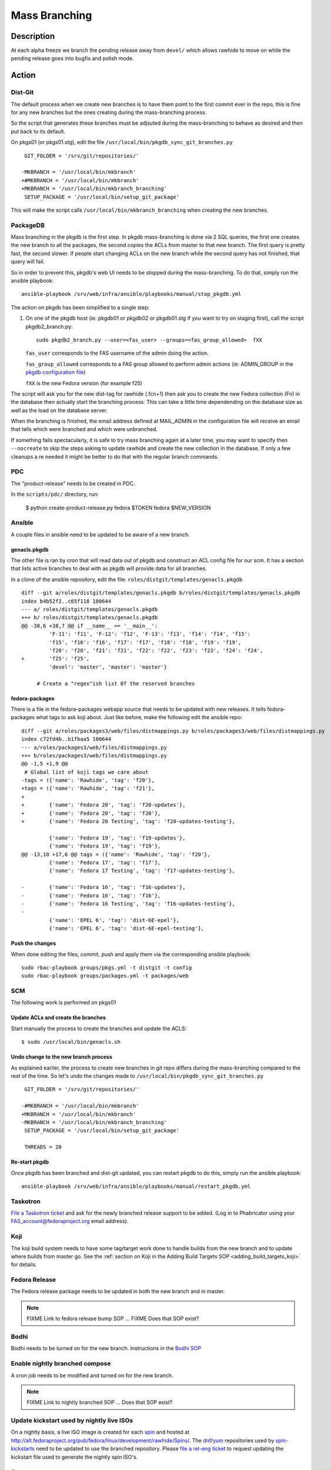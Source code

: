 .. SPDX-License-Identifier:    CC-BY-SA-3.0


==============
Mass Branching
==============

Description
===========

At each alpha freeze we branch the pending release away from ``devel/`` which
allows rawhide to move on while the pending release goes into bugfix and
polish mode.

Action
======

Dist-Git
--------

The default process when we create new branches is to have them point to the
first commit ever in the repo, this is fine for any new branches but the ones
creating during the mass-branching process.

So the script that generates these branches must be adjsuted during the
mass-branching to behave as desired and then put back to its default.

On pkgs01 (or pkgs01.stg), edit the file
``/usr/local/bin/pkgdb_sync_git_branches.py``

::

     GIT_FOLDER = '/srv/git/repositories/'

    -MKBRANCH = '/usr/local/bin/mkbranch'
    +#MKBRANCH = '/usr/local/bin/mkbranch'
    +MKBRANCH = '/usr/local/bin/mkbranch_branching'
     SETUP_PACKAGE = '/usr/local/bin/setup_git_package'

This will make the script calls ``/usr/local/bin/mkbranch_branching`` when
creating the new branches.


PackageDB
---------

Mass branching in the pkgdb is the first step. In pkgdb mass-branching is
done via 2 SQL queries, the first one creates the new branch to all the
packages, the second copies the ACLs from master to that new branch.
The first query is pretty fast, the second slower. If people start changing
ACLs on the new branch while the second query has not finished, that query
will fail.

So in order to prevent this, pkgdb's web UI needs to be stopped during the
mass-branching. To do that, simply run the ansible playbook::

    ansible-playbook /srv/web/infra/ansible/playbooks/manual/stop_pkgdb.yml


The action on pkgdb has been simplified to a single step:

#. On one of the pkgdb host (ie: pkgdb01 or pkgdb02 or pkgdb01.stg if you want
   to try on staging first), call the script pkgdb2_branch.py:

   ::

        sudo pkgdb2_branch.py --user=<fas_user> --groups=<fas_group_allowed>  fXX

   ``fas_user`` corresponds to the FAS username of the admin doing the action.

   ``fas_group_allowed`` corresponds to a FAS group allowed to perform admin
   actions (ie: ADMIN_GROUP in the `pkgdb configuration file`_)

   ``fXX`` is the new Fedora version (for example f25)

The script will ask you for the new dist-tag for rawhide (.fcn+1) then ask you
to create the new Fedora collection (Fn) in the database then actually start the
branching process. This can take a little time dependending on the database size
as well as the load on the database server.

When the branching is finished, the email address defined at MAIL_ADMIN in the
configuration file will receive an email that tells which were branched and
which were unbranched.

If something fails spectacularly, it is safe to try mass branching again at a
later time, you may want to specify then ``--nocreate`` to skip the steps asking
to update rawhide and create the new collection in the database.  If only a few
cleanups a re needed it might be better to do that with the regular branch
commands.

PDC
---

The "product-release" needs to be created in PDC.

In the ``scripts/pdc/`` directory, run:

    $ python create-product-release.py fedora $TOKEN fedora $NEW_VERSION

Ansible
-------

A couple files in ansible need to be updated to be aware of a new branch.


genacls.pkgdb
^^^^^^^^^^^^^

The other file is ran by cron that will read data out of pkgdb and construct an
ACL config file for our scm.  It has a section that lists active branches to
deal with as pkgdb will provide data for all branches.

In a clone of the ansible repository, edit the file:
``roles/distgit/templates/genacls.pkgdb``

::

    diff --git a/roles/distgit/templates/genacls.pkgdb b/roles/distgit/templates/genacls.pkgdb
    index b4b52f2..c65f118 100644
    --- a/ roles/distgit/templates/genacls.pkgdb
    +++ b/ roles/distgit/templates/genacls.pkgdb
    @@ -38,6 +38,7 @@ if __name__ == '__main__':
             'F-11': 'f11', 'F-12': 'f12', 'F-13': 'f13', 'f14': 'f14', 'f15':
             'f15', 'f16': 'f16', 'f17': 'f17', 'f18': 'f18', 'f19': 'f19',
             'f20': 'f20', 'f21': 'f21', 'f22': 'f22', 'f23': 'f23', 'f24': 'f24',
    +        'f25': 'f25',
             'devel': 'master', 'master': 'master'}

         # Create a "regex"ish list 0f the reserved branches


fedora-packages
^^^^^^^^^^^^^^^

There is a file in the fedora-packages webapp source that needs to be updated
with new releases.  It tells fedora-packages what tags to ask koji about. Just
like before, make the following edit the ansible repo:

::

    diff --git a/roles/packages3/web/files/distmappings.py b/roles/packages3/web/files/distmappings.py
    index c72fd4b..b1fbaa5 100644
    --- a/roles/packages3/web/files/distmappings.py
    +++ b/roles/packages3/web/files/distmappings.py
    @@ -1,5 +1,9 @@
     # Global list of koji tags we care about
    -tags = ({'name': 'Rawhide', 'tag': 'f20'},
    +tags = ({'name': 'Rawhide', 'tag': 'f21'},
    +
    +        {'name': 'Fedora 20', 'tag': 'f20-updates'},
    +        {'name': 'Fedora 20', 'tag': 'f20'},
    +        {'name': 'Fedora 20 Testing', 'tag': 'f20-updates-testing'},

             {'name': 'Fedora 19', 'tag': 'f19-updates'},
             {'name': 'Fedora 19', 'tag': 'f19'},
    @@ -13,10 +17,6 @@ tags = ({'name': 'Rawhide', 'tag': 'f20'},
             {'name': 'Fedora 17', 'tag': 'f17'},
             {'name': 'Fedora 17 Testing', 'tag': 'f17-updates-testing'},

    -        {'name': 'Fedora 16', 'tag': 'f16-updates'},
    -        {'name': 'Fedora 16', 'tag': 'f16'},
    -        {'name': 'Fedora 16 Testing', 'tag': 'f16-updates-testing'},
    -
             {'name': 'EPEL 6', 'tag': 'dist-6E-epel'},
             {'name': 'EPEL 6', 'tag': 'dist-6E-epel-testing'},


Push the changes
^^^^^^^^^^^^^^^^

When done editing the files, commit, push and apply them via the corresponding
ansible playbook:

::

    sudo rbac-playbook groups/pkgs.yml -t distgit -t config
    sudo rbac-playbook groups/packages.yml -t packages/web


SCM
---

The following work is performed on pkgs01


Update ACLs and create the branches
^^^^^^^^^^^^^^^^^^^^^^^^^^^^^^^^^^^

Start manually the process to create the branches and update the ACLS:

::

    $ sudo /usr/local/bin/genacls.sh


Undo change to the new branch process
^^^^^^^^^^^^^^^^^^^^^^^^^^^^^^^^^^^^^

As explained earlier, the process to create new branches in git repo differs
during the mass-branching compared to the rest of the time. So let's undo the
changes made to ``/usr/local/bin/pkgdb_sync_git_branches.py``

::

     GIT_FOLDER = '/srv/git/repositories/'

    -#MKBRANCH = '/usr/local/bin/mkbranch'
    +MKBRANCH = '/usr/local/bin/mkbranch'
    -MKBRANCH = '/usr/local/bin/mkbranch_branching'
     SETUP_PACKAGE = '/usr/local/bin/setup_git_package'

     THREADS = 20


Re-start pkgdb
^^^^^^^^^^^^^^

Once pkgdb has been branched and dist-git updated, you can restart pkgdb to
do this, simply run the ansible playbook::

    ansible-playbook /srv/web/infra/ansible/playbooks/manual/restart_pkgdb.yml


Taskotron
---------
`File a Taskotron ticket`_ and ask for the newly branched release support to
be added. (Log in to Phabricator using your FAS_account@fedoraproject.org
email address).


Koji
----
The koji build system needs to have some tag/target work done to handle builds
from the new branch and to update where builds from master go. See the
:ref:`section on Koji in the Adding Build Targets SOP <adding_build_targets_koji>`
for details.


Fedora Release
--------------
The Fedora release package needs to be updated in both the new branch and in
master.

.. note::
    FIXME Link to fedora release bump SOP ... FIXME Does that SOP exist?


Bodhi
-----
Bodhi needs to be turned on for the new branch. Instructions in the `Bodhi SOP`_


Enable nightly branched compose
-------------------------------
A cron job needs to be modified and turned on for the new branch.

.. note::
    FIXME Link to nightly branched SOP ... Does that SOP exist?


Update kickstart used by nightly live ISOs
------------------------------------------

On a nightly basis, a live ISO image is created for each `spin`_ and hosted at
http://alt.fedoraproject.org/pub/fedora/linux/development/rawhide/Spins/. The
`dnf`_/`yum`_ repositories used by  `spin-kickstarts`_ need to be updated to
use the branched repository.  Please `file a rel-eng ticket`_ to request updating
the kickstart file used to generate the nightly spin ISO's.


Comps
-----
A new comps file needs to be created for the next fedora release (the one after
what we just branched for).

Please see :doc:`sop_updating_comps`


MirrorManager
-------------
Mirror manager will have to be updated so that the `dnf`_/`yum`_ repo
redirections are going to the right places.

.. note::
    FIXME Link to MM SOP ... exists?


Update critpath
---------------

Packagedb has information about which packages are critpath and which are not.
A script that reads the `dnf`_/`yum`_ repodata (critpath group in comps, and
the package dependencies) is used to generate this.  Read
:doc:`sop_update_critpath` for the steps to take.

Fedora Container Base Image
---------------------------

In order to enable builds for Container Base Images via the `Fedora Layered
Image Build System`_ we will need to import a new image for Rawhide as well as
for the new ``fedora:rawhide`` and ``fedora:${RAWHIDE}`` tags.

Check for the latest successful Rawhide Base Image composed image `here
<https://koji.fedoraproject.org/koji/packageinfo?packageID=21546>`_.

On ``compose-x86-01.phx2`` run:

::

    # Update this to be the correct URL for your image
    $ BASEIMAGE_URL="https://kojipkgs.fedoraproject.org//packages/Fedora-Docker-Base/Rawhide/20170310.n.0/images/Fedora-Docker-Base-Rawhide-20170310.n.0.x86_64.tar.xz"

    # Update this to whatever version number Rawhide now points to
    $ RAWHIDE="27"

    # Load the latest, find it's image name
    $ sudo docker load < <(curl -s "${BASEIMAGE_URL}")
    $ sudo docker images | grep base-rawhide
    fedora-docker-base-rawhide-20170310.n.0.x86_64      latest      ffd832a990ca        5 hours ago     201.8 MB

    # Tag everything
    $ sudo docker tag fedora-docker-base-rawhide-20170310.n.0.x86_64 candidate-registry.fedoraproject.org/fedora:rawhide
    $ sudo docker tag fedora-docker-base-rawhide-20170310.n.0.x86_64 candidate-registry.fedoraproject.org/fedora:${RAWHIDE}
    $ sudo docker tag fedora-docker-base-rawhide-20170310.n.0.x86_64 registry.fedoraproject.org/fedora:rawhide
    $ sudo docker tag fedora-docker-base-rawhide-20170310.n.0.x86_64 registry.fedoraproject.org/fedora:${RAWHIDE

    # Push the images
    $ sudo docker push candidate-registry.fedoraproject.org/fedora:rawhide
    $ sudo docker push candidate-registry.fedoraproject.org/fedora:${RAWHIDE}
    $ sudo docker push registry.fedoraproject.org/fedora:rawhide
    $ sudo docker push registry.fedoraproject.org/fedora:${RAWHIDE}

    # Clean up after ourselves
    $ sudo docker rmi fedora-docker-base-rawhide-20170310.n.0.x86_64
    Untagged: fedora-docker-base-rawhide-20170310.n.0.x86_64:latest
    $ for i in $(sudo docker images -q -f 'dangling=true'); do sudo docker rmi $i; done


Consider Before Running
=======================

.. note::
    FIXME: Need some love here


Debug PkgDB
===========

Here are a few SQL queries that can be used to help debugging potential
issues in the database of pkgdb:

::

    -- List all the collections (helps finding the identifier)
    SELECT * FROM collection;

    -- Check new ACLs
    SELECT package_listing_acl".id, package_listing_acl.fas_name,
           package_listing_acl.acl, package.name
    FROM package_listing, package_listing_acl, package
    WHERE package_listing.collection_id = <clt_id>
    AND package_listing_acl.packagelisting_id = package_listing.id
    AND package.id = package_listing.package_id;


    -- Remove the ACLs of a specified collection (most useful if someone messed
    -- up with the ACLs in between creating the branch for the packages and
    -- copying the ACLs from master to the new branch).
    DELETE FROM package_listing_acl WHERE package_listing_acl.id IN (
      SELECT package_listing_acl.id
      FROM package_listing, package_listing_acl
      WHERE package_listing.collection_id = <clt_id>
      AND package_listing_acl.packagelisting_id = package_listing.id
    );

    -- Copy the ACLs from master (id=8) to the new collection (id=<clt_id>)
    -- This is the query that is ran during the mass-branching, useful to keep
    -- at hand if there is a need to run it manually.
    -- /!\ NOTE: the last part (excluding the namespace) may need to be adjusted
    --           depending on the configuration.
    INSERT INTO package_listing_acl (
        fas_name, packagelisting_id, acl, status, date_created
    )
    SELECT package_listing_acl.fas_name, p2.id,
           package_listing_acl.acl, package_listing_acl.status,
           '2016-07-26 15:20:32.00887'
    FROM package_listing as p1, package_listing as p2, package_listing_acl,
         package
    WHERE p1.collection_id = 8
    AND p2.collection_id = <clt_id>
    AND p1.package_id = p2.package_id
    AND package_listing_acl.packagelisting_id = p1.id
    AND package.id = p1.package_id
    AND package.namespace != 'modules';



.. _master collection: https://admin.fedoraproject.org/pkgdb/collection/master/
.. _Admin interface of pkgdb: https://admin.fedoraproject.org/pkgdb/admin/
.. _Final Freeze: https://fedoraproject.org/wiki/Schedule
.. _pkgdb configuration file:
    https://infrastructure.fedoraproject.org/infra/ansible/roles/pkgdb2/templates/pkgdb2.cfg
.. _File a Taskotron ticket:
    https://phab.qadevel.cloud.fedoraproject.org/maniphest/task/edit/form/default/?title=new%20release%20branched&priority=80&tags=libtaskotron
.. _Bodhi SOP: https://infrastructure.fedoraproject.org/infra/docs/bodhi.rst
.. _spin: http://spins.fedoraproject.org
.. _dnf: https://fedoraproject.org/wiki/Dnf
.. _yum: https://fedoraproject.org/wiki/Yum
.. _spin-kickstarts: https://pagure.io/fedora-kickstarts/
.. _file a rel-eng ticket:
    https://fedorahosted.org/rel-eng/newticket?summary=Update%20nightly%20spin%20kickstart&type=task&component=production&priority=critical&milestone=Hot%20issues&cc=kevin
.. _Fedora Layered Image Build System:
    https://docs.pagure.org/releng/layered_image_build_service.html

